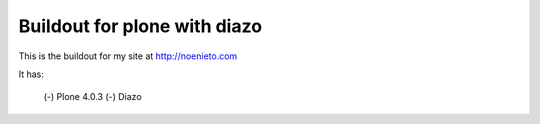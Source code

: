 ===========================
Buildout for plone with diazo
===========================

This is the buildout for my site at http://noenieto.com

It has:

 (-) Plone 4.0.3
 (-) Diazo 

